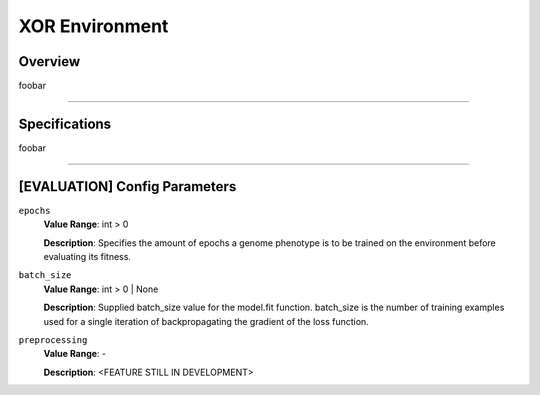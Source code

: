 XOR Environment
===============

Overview
--------

foobar


--------------------------------------------------------------------------------

Specifications
--------------

foobar


--------------------------------------------------------------------------------

[EVALUATION] Config Parameters
------------------------------

``epochs``
  **Value Range**: int > 0

  **Description**: Specifies the amount of epochs a genome phenotype is to be trained on the environment before evaluating its fitness.


``batch_size``
  **Value Range**: int > 0 | None

  **Description**: Supplied batch_size value for the model.fit function. batch_size is the number of training examples used for a single iteration of backpropagating the gradient of the loss function.


``preprocessing``
  **Value Range**: -

  **Description**: <FEATURE STILL IN DEVELOPMENT>

